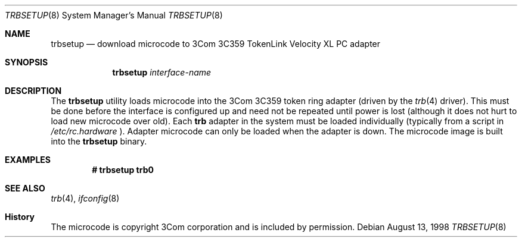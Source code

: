 .\" Copyright (c) 1998 Berkeley Software Design, Inc. All rights reserved.
.\" The Berkeley Software Design Inc. software License Agreement specifies
.\" the terms and conditions for redistribution.
.\"	BSDI trbsetup.8,v 1.1 1998/09/01 17:39:57 geertj Exp
.\"
.Dd August 13, 1998
.Dt TRBSETUP 8
.Os
.Sh NAME
.Nm trbsetup
.Nd download microcode to 3Com 3C359 TokenLink Velocity XL PC adapter
.Sh SYNOPSIS
.Nm trbsetup
.Ar interface-name
.Sh DESCRIPTION
The
.Nm trbsetup
utility loads microcode into the 3Com 3C359 token ring adapter (driven by the
.Xr trb 4
driver). This must
be done before the interface is configured up and need not be repeated
until power is lost (although it does not hurt to load new microcode over
old). Each
.Nm trb
adapter in the system must be loaded individually (typically from a script in
.Pa /etc/rc.hardware
). Adapter microcode can only be loaded when the adapter
is down.
The microcode image is built into the
.Nm trbsetup
binary.
.Sh EXAMPLES
.Dl "# trbsetup trb0
.Sh SEE ALSO
.Xr trb 4 ,
.Xr ifconfig 8
.Sh History
The microcode is copyright 3Com corporation and is included by permission.

